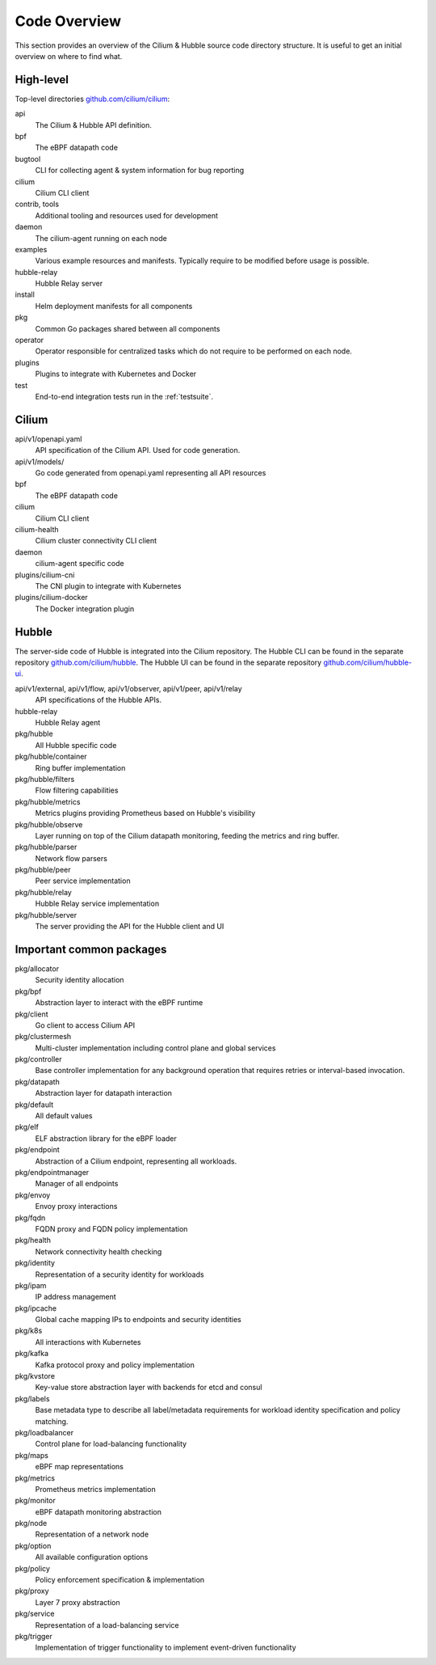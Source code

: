 .. only:: not (epub or latex or html)

    WARNING: You are looking at unreleased Cilium documentation.
    Please use the official rendered version released here:
    https://docs.cilium.io

.. _code_overview:

Code Overview
=============

This section provides an overview of the Cilium & Hubble source code directory
structure. It is useful to get an initial overview on where to find what.

High-level
----------

Top-level directories `github.com/cilium/cilium <https://github.com/cilium/cilium>`_:

api
  The Cilium & Hubble API definition.

bpf
  The eBPF datapath code

bugtool
  CLI for collecting agent & system information for bug reporting

cilium
  Cilium CLI client

contrib, tools
  Additional tooling and resources used for development

daemon
  The cilium-agent running on each node

examples
  Various example resources and manifests. Typically require to be modified
  before usage is possible.

hubble-relay
  Hubble Relay server

install
  Helm deployment manifests for all components

pkg
  Common Go packages shared between all components

operator
  Operator responsible for centralized tasks which do not require to be
  performed on each node.

plugins
  Plugins to integrate with Kubernetes and Docker

test
  End-to-end integration tests run in the :ref:`testsuite`.

Cilium
------

api/v1/openapi.yaml
  API specification of the Cilium API. Used for code generation.

api/v1/models/
  Go code generated from openapi.yaml representing all API resources

bpf
  The eBPF datapath code

cilium
  Cilium CLI client

cilium-health
  Cilium cluster connectivity CLI client

daemon
  cilium-agent specific code

plugins/cilium-cni
  The CNI plugin to integrate with Kubernetes

plugins/cilium-docker
  The Docker integration plugin

Hubble
------

The server-side code of Hubble is integrated into the Cilium repository. The
Hubble CLI can be found in the separate repository `github.com/cilium/hubble
<https://github.com/cilium/hubble>`_. The Hubble UI can be found in the
separate repository `github.com/cilium/hubble-ui
<https://github.com/cilium/hubble-ui>`_.

api/v1/external, api/v1/flow, api/v1/observer, api/v1/peer, api/v1/relay
  API specifications of the Hubble APIs.

hubble-relay
  Hubble Relay agent

pkg/hubble
  All Hubble specific code

pkg/hubble/container
  Ring buffer implementation

pkg/hubble/filters
  Flow filtering capabilities

pkg/hubble/metrics
  Metrics plugins providing Prometheus based on Hubble's visibility

pkg/hubble/observe
  Layer running on top of the Cilium datapath monitoring, feeding the metrics
  and ring buffer.

pkg/hubble/parser
  Network flow parsers

pkg/hubble/peer
  Peer service implementation

pkg/hubble/relay
  Hubble Relay service implementation

pkg/hubble/server
  The server providing the API for the Hubble client and UI

Important common packages
-------------------------

pkg/allocator
  Security identity allocation

pkg/bpf
  Abstraction layer to interact with the eBPF runtime

pkg/client
  Go client to access Cilium API

pkg/clustermesh
  Multi-cluster implementation including control plane and global services

pkg/controller
  Base controller implementation for any background operation that requires
  retries or interval-based invocation.

pkg/datapath
  Abstraction layer for datapath interaction

pkg/default
  All default values

pkg/elf
  ELF abstraction library for the eBPF loader

pkg/endpoint
  Abstraction of a Cilium endpoint, representing all workloads.

pkg/endpointmanager
  Manager of all endpoints

pkg/envoy
  Envoy proxy interactions

pkg/fqdn
  FQDN proxy and FQDN policy implementation

pkg/health
  Network connectivity health checking

pkg/identity
  Representation of a security identity for workloads

pkg/ipam
  IP address management

pkg/ipcache
  Global cache mapping IPs to endpoints and security identities

pkg/k8s
  All interactions with Kubernetes

pkg/kafka
  Kafka protocol proxy and policy implementation

pkg/kvstore
  Key-value store abstraction layer with backends for etcd and consul

pkg/labels
  Base metadata type to describe all label/metadata requirements for workload
  identity specification and policy matching.

pkg/loadbalancer
  Control plane for load-balancing functionality

pkg/maps
  eBPF map representations

pkg/metrics
  Prometheus metrics implementation

pkg/monitor
  eBPF datapath monitoring abstraction

pkg/node
  Representation of a network node

pkg/option
  All available configuration options

pkg/policy
  Policy enforcement specification & implementation

pkg/proxy
  Layer 7 proxy abstraction

pkg/service
  Representation of a load-balancing service

pkg/trigger
  Implementation of trigger functionality to implement event-driven
  functionality
